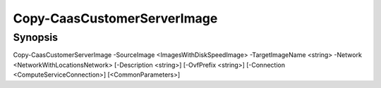 ﻿Copy-CaasCustomerServerImage
===================

Synopsis
--------


Copy-CaasCustomerServerImage -SourceImage <ImagesWithDiskSpeedImage> -TargetImageName <string> -Network <NetworkWithLocationsNetwork> [-Description <string>] [-OvfPrefix <string>] [-Connection <ComputeServiceConnection>] [<CommonParameters>]


